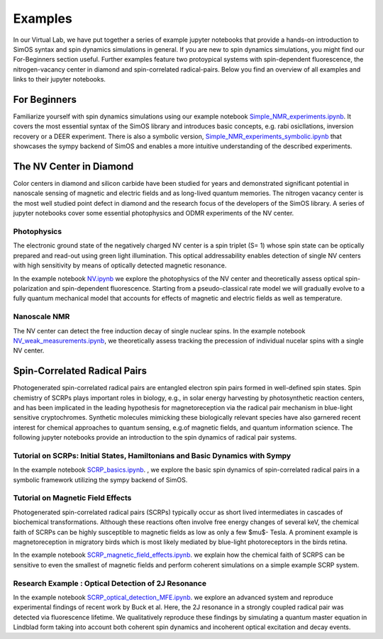 Examples
========

In our Virtual Lab, we have put together a series of example jupyter notebooks that provide a hands-on introduction
to SimOS syntax and spin dynamics simulations in general. 
If you are new to spin dynamics simulations, you might find our For-Beginners section useful.
Further examples feature two protoypical systems with spin-dependent fluorescence, the nitrogen-vacancy
center in diamond and spin-correlated radical-pairs. 
Below you find an overview of all examples and links to their jupyter notebooks. 


For Beginners
-------------

Familiarize yourself with spin dynamics simulations using our example notebook `Simple_NMR_experiments.ipynb <https://simos.kherb.io/virtual/lab/index.html?path=examples%2FSimple_NMR_experiments.ipynb>`_. 
It covers the most essential syntax of the SimOS library and introduces basic concepts, e.g. rabi osicllations, inversion recovery or a DEER experiment. 
There is also a symbolic version, `Simple_NMR_experiments_symbolic.ipynb <https://simos.kherb.io/virtual/lab/index.html?path=examples%2FSimple_NMR_experiments_symbolic.ipynb>`_ that showcases the sympy backend
of SimOS and enables a more intuitive understanding of the described experiments.


The NV Center in Diamond
------------------------

Color centers in diamond and silicon carbide have been studied for years and demonstrated significant potential in nanoscale sensing of magnetic and electric fields and as long-lived
quantum memories. The nitrogen vacancy center is the most well studied point defect in diamond and the research focus of the developers of the SimOS library. A series of jupyter notebooks
cover some essential photophysics and ODMR experiments of the NV center.

Photophysics
^^^^^^^^^^^^

The electronic ground state of the negatively charged NV center is a spin triplet (S= 1) whose spin state can be optically prepared and read-out using green light illumination. 
This optical addressability enables detection of single NV centers with high sensitivity by means of optically detected magnetic resonance.

In the example notebook `NV.ipynb <https://simos.kherb.io/virtual/lab/index.html?path=examples%2FNV.ipynb>`_ we explore
the photophysics of the NV center and theoretically assess optical spin-polarization and spin-dependent fluorescence. 
Starting from a pseudo-classical rate model we will gradually evolve to a fully quantum mechanical model that accounts for
effects of magnetic and electric fields as well as temperature.

Nanoscale NMR
^^^^^^^^^^^^^

The NV center can detect the free induction decay of single nuclear spins. 
In the example notebook `NV_weak_measurements.ipynb <https://simos.kherb.io/virtual/lab/index.html?path=examples%2FNV_weak_measurements.ipynb>`_, we theoretically assess tracking the precession
of individual nucelar spins with a single NV center.

Spin-Correlated Radical Pairs
-----------------------------

Photogenerated spin-correlated radical pairs are entangled electron spin pairs formed in well-defined spin states. 
Spin chemistry of SCRPs plays important roles in biology, e.g., in solar energy harvesting by photosynthetic reaction centers, 
and has been implicated in the leading hypothesis for magnetoreception via the radical pair mechanism  in blue-light sensitive cryptochromes. 
Synthetic molecules mimicking these biologically relevant species have also garnered recent interest for chemical approaches to quantum sensing, e.g.of magnetic fields,
and quantum information science. 
The following jupyter notebooks provide an introduction to the spin dynamics of radical pair systems.


Tutorial on SCRPs: Initial States, Hamiltonians and Basic Dynamics with Sympy
^^^^^^^^^^^^^^^^^^^^^^^^^^^^^^^^^^^^^^^^^^^^^^^^^^^^^^^^^^^^^^^^

In the example notebook 
`SCRP_basics.ipynb <https://simos.kherb.io/virtual/lab/index.html?path=examples%2FSCRP_basics.ipynb>`_. 
, we explore the basic spin dynamics of spin-correlated radical pairs in a symbolic framework utilizing the
sympy backend of SimOS.  


Tutorial on Magnetic Field Effects 
^^^^^^^^^^^^^^^^^^^^^^^^^^^^^^^^^^

Photogenerated spin-correlated radical pairs (SCRPs) typically occur as short lived intermediates 
in cascades of biochemical transformations.
Although these reactions often involve free energy changes of several keV, 
the chemical faith of SCRPs can be highly susceptible to magnetic fields as low as only a few $\mu$- Tesla.  
A prominent example is magnetoreception in migratory birds which is most likely mediated by
blue-light photoreceptors in the birds retina.

In the example notebook `SCRP_magnetic_field_effects.ipynb <https://simos.kherb.io/virtual/lab/index.html?path=examples%2FSCRP_magnetic_field_effects.ipynb>`_.
we explain how the chemical faith of SCRPS can be sensitive to even the smallest of magnetic fields and perform coherent simulations 
on a simple example SCRP system.


Research Example : Optical Detection of 2J Resonance
^^^^^^^^^^^^^^^^^^^^^^^^^^^^^^^^^^^^^^^^^^^^^^^^^^^^

In the example notebook `SCRP_optical_detection_MFE.ipynb <https://simos.kherb.io/virtual/lab/index.html?path=examples%2FSCRP_optical_detection_MFE.ipynb>`_.
we explore an advanced system and reproduce experimental findings of recent work by Buck et al.  
Here, the 2J resonance in a strongly coupled radical pair was detected via fluorescence lifetime. 
We qualitatively reproduce these findings by simulating a quantum master equation in Lindblad form 
taking into account both coherent spin dynamics and incoherent optical excitation and decay events.


